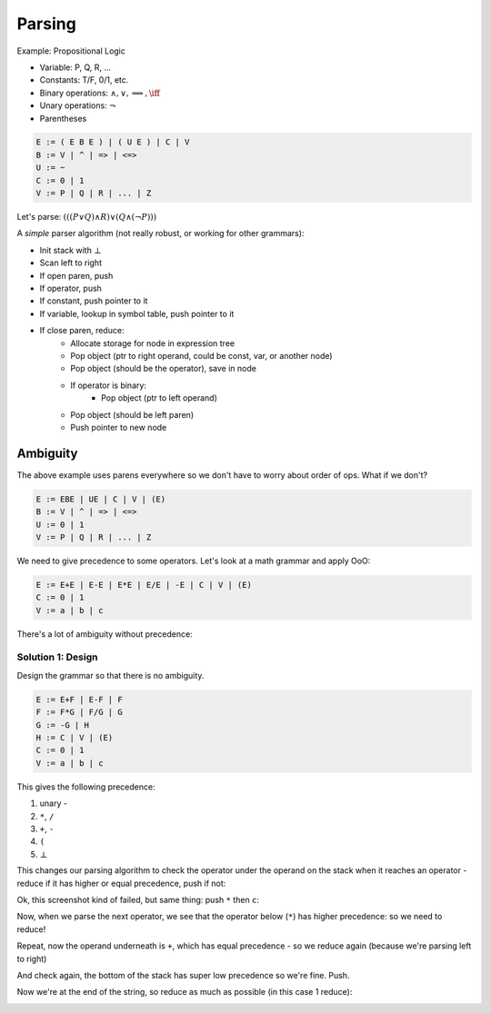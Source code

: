Parsing
=======

Example: Propositional Logic

- Variable: P, Q, R, ...
- Constants: T/F, 0/1, etc.
- Binary operations: :math:`\land, \lor, \implies, \iff`
- Unary operations: :math:`\lnot`
- Parentheses

.. code-block:: text

    E := ( E B E ) | ( U E ) | C | V
    B := V | ^ | => | <=>
    U := ~
    C := 0 | 1
    V := P | Q | R | ... | Z

Let's parse: :math:`(((P \lor Q) \land R) \lor (Q \land (\lnot P)))`

.. image:: _static/parsing1.png
    :width: 500


A *simple* parser algorithm (not really robust, or working for other grammars):

- Init stack with :math:`\bot`
- Scan left to right
- If open paren, push
- If operator, push
- If constant, push pointer to it
- If variable, lookup in symbol table, push pointer to it
- If close paren, reduce:
    - Allocate storage for node in expression tree
    - Pop object (ptr to right operand, could be const, var, or another node)
    - Pop object (should be the operator), save in node
    - If operator is binary:
        - Pop object (ptr to left operand)
    - Pop object (should be left paren)
    - Push pointer to new node

.. image:: _static/parsing2.png
    :width: 500

.. image:: _static/parsing3.png
    :width: 500

.. image:: _static/parsing4.png
    :width: 500

.. image:: _static/parsing5.png
    :width: 500

Ambiguity
---------
The above example uses parens everywhere so we don't have to worry about order of ops. What if we don't?

.. code-block:: text

    E := EBE | UE | C | V | (E)
    B := V | ^ | => | <=>
    U := 0 | 1
    V := P | Q | R | ... | Z

.. image:: _static/parsing6.png
    :width: 500

We need to give precedence to some operators. Let's look at a math grammar and apply OoO:

.. code-block:: text

    E := E+E | E-E | E*E | E/E | -E | C | V | (E)
    C := 0 | 1
    V := a | b | c

.. image:: _static/parsing7.png
    :width: 500

There's a lot of ambiguity without precedence:

.. image:: _static/parsing8.png
    :width: 500

Solution 1: Design
^^^^^^^^^^^^^^^^^^
Design the grammar so that there is no ambiguity.

.. code-block:: text

    E := E+F | E-F | F
    F := F*G | F/G | G
    G := -G | H
    H := C | V | (E)
    C := 0 | 1
    V := a | b | c

This gives the following precedence:

1. unary -
2. ``*``, ``/``
3. ``+``, ``-``
4. ``(``
5. :math:`\bot`

.. image:: _static/parsing9.png
    :width: 500

This changes our parsing algorithm to check the operator under the operand on the stack when it reaches an
operator - reduce if it has higher or equal precedence, push if not:

.. image:: _static/parsing10.png
    :width: 500

Ok, this screenshot kind of failed, but same thing: push ``*`` then ``c``:

.. image:: _static/parsing11.png
    :width: 500

Now, when we parse the next operator, we see that the operator below (``*``) has higher precedence:
so we need to reduce!

.. image:: _static/parsing12.png
    :width: 500

Repeat, now the operand underneath is ``+``, which has equal precedence - so we reduce again
(because we're parsing left to right)

.. image:: _static/parsing13.png
    :width: 500

And check again, the bottom of the stack has super low precedence so we're fine. Push.

.. image:: _static/parsing14.png
    :width: 500

Now we're at the end of the string, so reduce as much as possible (in this case 1 reduce):

.. image:: _static/parsing15.png
    :width: 500


